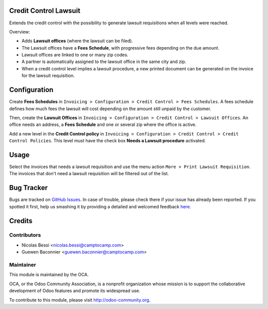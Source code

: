 .. image:: https://img.shields.io/badge/licence-AGPL--3-blue.svg
    :alt: License: AGPL-3

Credit Control Lawsuit
======================

Extends the credit control with the possibility to generate lawsuit
requisitions when all levels were reached.

Overview:

* Adds **Lawsuit offices** (where the lawsuit can be filed).
* The Lawsuit offices have a **Fees Schedule**, with progressive fees
  depending on the due amount.
* Lawsuit offices are linked to one or many zip codes.
* A partner is automatically assigned to the lawsuit office in the same
  city and zip.
* When a credit control level implies a lawsuit procedure, a new
  printed document can be generated on the invoice for the lawsuit
  requisition.

Configuration
=============

Create **Fees Schedules** in ``Invoicing > Configuration > Credit Control >
Fees Schedules``. A fees schedule defines how much fees the lawsuit
will cost depending on the amount still unpaid by the customer.

Then, create the **Lawsuit Offices** in ``Invoicing > Configuration >
Credit Control > Lawsuit Offices``. An office needs an address, a **Fees
Schedule** and one or several zip where the office is active.

Add a new level in the **Credit Control policy** in ``Invoicing >
Configuration > Credit Control > Credit Control Policies``. This level
must have the check box **Needs a Lawsuit procedure** activated.

Usage
=====

Select the invoices that needs a lawsuit requisition and use the menu
action ``More > Print Lawsuit Requisition``. The invoices that don't need
a lawsuit requisition will be filtered out of the list.

Bug Tracker
===========

Bugs are tracked on `GitHub Issues <https://github.com/OCA/account-financial-tools/issues>`_.
In case of trouble, please check there if your issue has already been reported.
If you spotted it first, help us smashing it by providing a detailed and welcomed feedback
`here <https://github.com/OCA/account-financial-tools/issues/new?body=module:%20account_credit_control_lawsuit%0Aversion:%208.0%0A%0A**Steps%20to%20reproduce**%0A-%20...%0A%0A**Current%20behavior**%0A%0A**Expected%20behavior**>`_.


Credits
=======

Contributors
------------

* Nicolas Bessi <nicolas.bessi@camptocamp.com>
* Guewen Baconnier <guewen.baconnier@camptocamp.com>

Maintainer
----------

.. image:: https://odoo-community.org/logo.png
   :alt: Odoo Community Association
   :target: https://odoo-community.org

This module is maintained by the OCA.

OCA, or the Odoo Community Association, is a nonprofit organization whose
mission is to support the collaborative development of Odoo features and
promote its widespread use.

To contribute to this module, please visit http://odoo-community.org.
